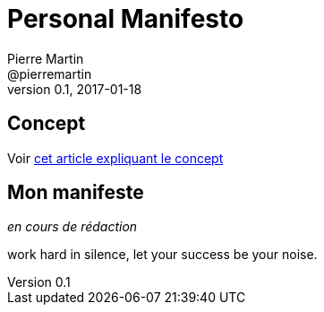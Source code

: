 Personal Manifesto
==================
Pierre Martin <@pierremartin>
0.1, 2017-01-18

== Concept
Voir https://daringtolivefully.com/personal-manifesto[cet article expliquant le concept]

== Mon manifeste
_en cours de rédaction_

work hard in silence, let your success be your noise.
